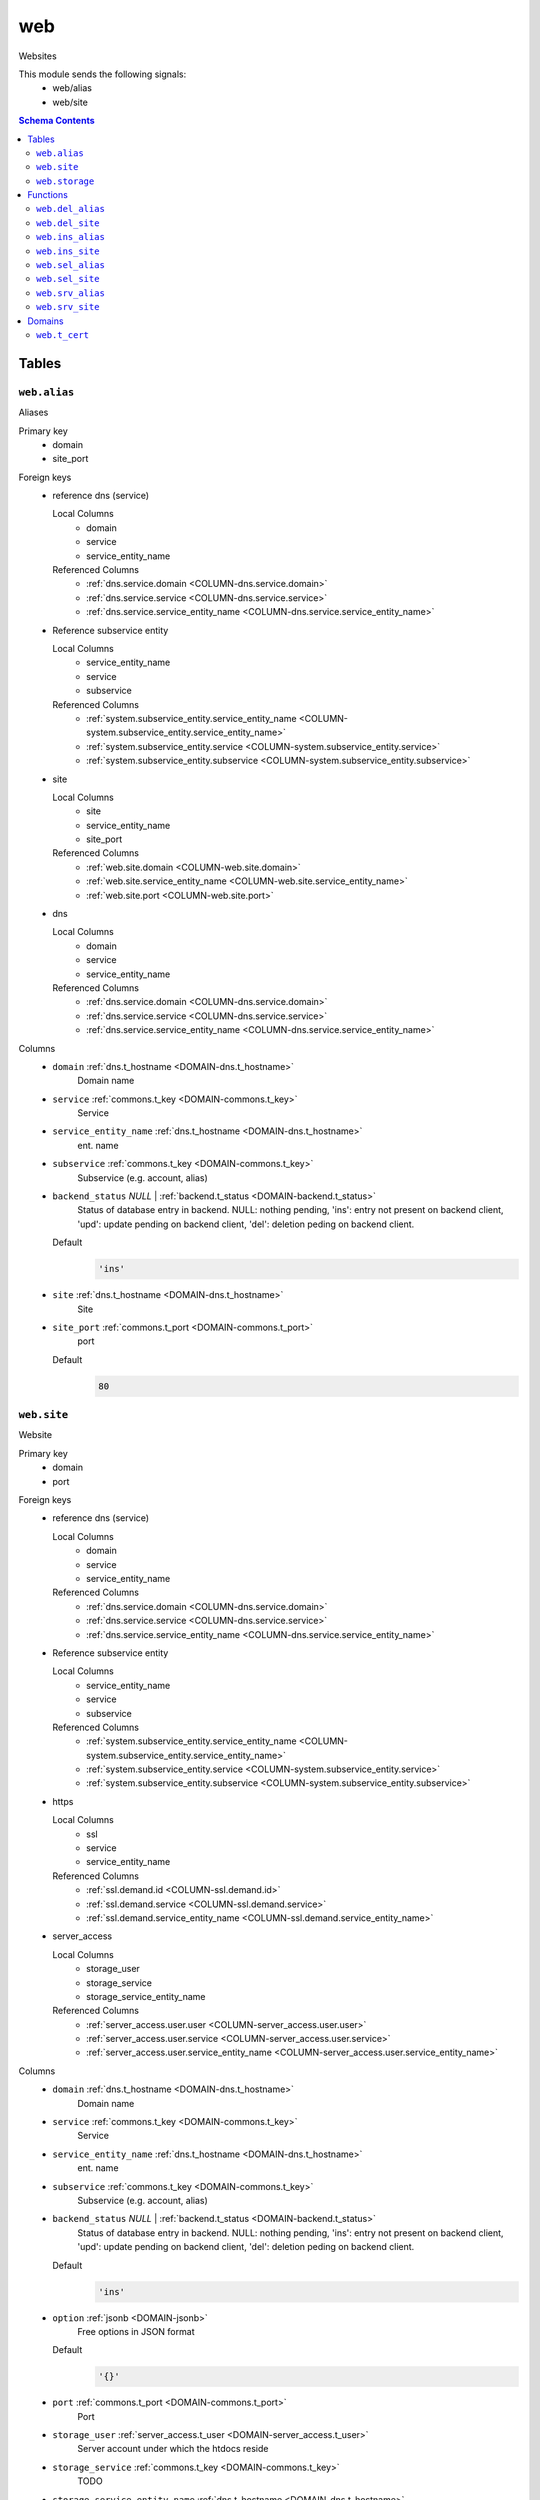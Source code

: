web
======================================================================

Websites

This module sends the following signals:
 - web/alias
 - web/site

.. contents:: Schema Contents
   :local:
   :depth: 2



Tables
------


.. _TABLE-web.alias:

``web.alias``
~~~~~~~~~~~~~~~~~~~~~~~~~~~~~~~~~~~~~~~~~~~~~~~~~~~~~~~~~~~~~~~~~~~~~~

Aliases

Primary key
 - domain
 - site_port


.. BEGIN FKs

Foreign keys
 - reference dns (service)

   Local Columns
    - domain
    - service
    - service_entity_name

   Referenced Columns
    - :ref:`dns.service.domain <COLUMN-dns.service.domain>`
    - :ref:`dns.service.service <COLUMN-dns.service.service>`
    - :ref:`dns.service.service_entity_name <COLUMN-dns.service.service_entity_name>`

 - Reference subservice entity

   Local Columns
    - service_entity_name
    - service
    - subservice

   Referenced Columns
    - :ref:`system.subservice_entity.service_entity_name <COLUMN-system.subservice_entity.service_entity_name>`
    - :ref:`system.subservice_entity.service <COLUMN-system.subservice_entity.service>`
    - :ref:`system.subservice_entity.subservice <COLUMN-system.subservice_entity.subservice>`

 - site

   Local Columns
    - site
    - service_entity_name
    - site_port

   Referenced Columns
    - :ref:`web.site.domain <COLUMN-web.site.domain>`
    - :ref:`web.site.service_entity_name <COLUMN-web.site.service_entity_name>`
    - :ref:`web.site.port <COLUMN-web.site.port>`

 - dns

   Local Columns
    - domain
    - service
    - service_entity_name

   Referenced Columns
    - :ref:`dns.service.domain <COLUMN-dns.service.domain>`
    - :ref:`dns.service.service <COLUMN-dns.service.service>`
    - :ref:`dns.service.service_entity_name <COLUMN-dns.service.service_entity_name>`


.. END FKs


Columns
 - .. _COLUMN-web.alias.domain:
   
   ``domain`` :ref:`dns.t_hostname <DOMAIN-dns.t_hostname>`
     Domain name





 - .. _COLUMN-web.alias.service:
   
   ``service`` :ref:`commons.t_key <DOMAIN-commons.t_key>`
     Service





 - .. _COLUMN-web.alias.service_entity_name:
   
   ``service_entity_name`` :ref:`dns.t_hostname <DOMAIN-dns.t_hostname>`
     ent. name





 - .. _COLUMN-web.alias.subservice:
   
   ``subservice`` :ref:`commons.t_key <DOMAIN-commons.t_key>`
     Subservice (e.g. account, alias)





 - .. _COLUMN-web.alias.backend_status:
   
   ``backend_status`` *NULL* | :ref:`backend.t_status <DOMAIN-backend.t_status>`
     Status of database entry in backend. NULL: nothing pending,
     'ins': entry not present on backend client, 'upd': update
     pending on backend client, 'del': deletion peding on
     backend client.

   Default
    .. code-block:: sql

     'ins'




 - .. _COLUMN-web.alias.site:
   
   ``site`` :ref:`dns.t_hostname <DOMAIN-dns.t_hostname>`
     Site





 - .. _COLUMN-web.alias.site_port:
   
   ``site_port`` :ref:`commons.t_port <DOMAIN-commons.t_port>`
     port

   Default
    .. code-block:: sql

     80






.. _TABLE-web.site:

``web.site``
~~~~~~~~~~~~~~~~~~~~~~~~~~~~~~~~~~~~~~~~~~~~~~~~~~~~~~~~~~~~~~~~~~~~~~

Website

Primary key
 - domain
 - port


.. BEGIN FKs

Foreign keys
 - reference dns (service)

   Local Columns
    - domain
    - service
    - service_entity_name

   Referenced Columns
    - :ref:`dns.service.domain <COLUMN-dns.service.domain>`
    - :ref:`dns.service.service <COLUMN-dns.service.service>`
    - :ref:`dns.service.service_entity_name <COLUMN-dns.service.service_entity_name>`

 - Reference subservice entity

   Local Columns
    - service_entity_name
    - service
    - subservice

   Referenced Columns
    - :ref:`system.subservice_entity.service_entity_name <COLUMN-system.subservice_entity.service_entity_name>`
    - :ref:`system.subservice_entity.service <COLUMN-system.subservice_entity.service>`
    - :ref:`system.subservice_entity.subservice <COLUMN-system.subservice_entity.subservice>`

 - https

   Local Columns
    - ssl
    - service
    - service_entity_name

   Referenced Columns
    - :ref:`ssl.demand.id <COLUMN-ssl.demand.id>`
    - :ref:`ssl.demand.service <COLUMN-ssl.demand.service>`
    - :ref:`ssl.demand.service_entity_name <COLUMN-ssl.demand.service_entity_name>`

 - server_access

   Local Columns
    - storage_user
    - storage_service
    - storage_service_entity_name

   Referenced Columns
    - :ref:`server_access.user.user <COLUMN-server_access.user.user>`
    - :ref:`server_access.user.service <COLUMN-server_access.user.service>`
    - :ref:`server_access.user.service_entity_name <COLUMN-server_access.user.service_entity_name>`


.. END FKs


Columns
 - .. _COLUMN-web.site.domain:
   
   ``domain`` :ref:`dns.t_hostname <DOMAIN-dns.t_hostname>`
     Domain name





 - .. _COLUMN-web.site.service:
   
   ``service`` :ref:`commons.t_key <DOMAIN-commons.t_key>`
     Service





 - .. _COLUMN-web.site.service_entity_name:
   
   ``service_entity_name`` :ref:`dns.t_hostname <DOMAIN-dns.t_hostname>`
     ent. name





 - .. _COLUMN-web.site.subservice:
   
   ``subservice`` :ref:`commons.t_key <DOMAIN-commons.t_key>`
     Subservice (e.g. account, alias)





 - .. _COLUMN-web.site.backend_status:
   
   ``backend_status`` *NULL* | :ref:`backend.t_status <DOMAIN-backend.t_status>`
     Status of database entry in backend. NULL: nothing pending,
     'ins': entry not present on backend client, 'upd': update
     pending on backend client, 'del': deletion peding on
     backend client.

   Default
    .. code-block:: sql

     'ins'




 - .. _COLUMN-web.site.option:
   
   ``option`` :ref:`jsonb <DOMAIN-jsonb>`
     Free options in JSON format

   Default
    .. code-block:: sql

     '{}'




 - .. _COLUMN-web.site.port:
   
   ``port`` :ref:`commons.t_port <DOMAIN-commons.t_port>`
     Port





 - .. _COLUMN-web.site.storage_user:
   
   ``storage_user`` :ref:`server_access.t_user <DOMAIN-server_access.t_user>`
     Server account under which the htdocs reside





 - .. _COLUMN-web.site.storage_service:
   
   ``storage_service`` :ref:`commons.t_key <DOMAIN-commons.t_key>`
     TODO





 - .. _COLUMN-web.site.storage_service_entity_name:
   
   ``storage_service_entity_name`` :ref:`dns.t_hostname <DOMAIN-dns.t_hostname>`
     TODO





 - .. _COLUMN-web.site.ssl:
   
   ``ssl`` *NULL* | :ref:`uuid <DOMAIN-uuid>`
     If null, HTTPS is deactivated







.. _TABLE-web.storage:

``web.storage``
~~~~~~~~~~~~~~~~~~~~~~~~~~~~~~~~~~~~~~~~~~~~~~~~~~~~~~~~~~~~~~~~~~~~~~

Where to place stuff

Primary key
 - service
 - service_entity_name
 - port


.. BEGIN FKs

Foreign keys
 - Reference service entity

   Local Columns
    - service_entity_name
    - service

   Referenced Columns
    - :ref:`system.service_entity.service_entity_name <COLUMN-system.service_entity.service_entity_name>`
    - :ref:`system.service_entity.service <COLUMN-system.service_entity.service>`

 - r

   Local Columns
    - storage_service
    - storage_service_entity_name

   Referenced Columns
    - :ref:`system.service_entity.service <COLUMN-system.service_entity.service>`
    - :ref:`system.service_entity.service_entity_name <COLUMN-system.service_entity.service_entity_name>`


.. END FKs


Columns
 - .. _COLUMN-web.storage.service_entity_name:
   
   ``service_entity_name`` :ref:`dns.t_hostname <DOMAIN-dns.t_hostname>`
     Service entity name





 - .. _COLUMN-web.storage.service:
   
   ``service`` :ref:`commons.t_key <DOMAIN-commons.t_key>`
     Service (e.g. email, jabber)





 - .. _COLUMN-web.storage.port:
   
   ``port`` :ref:`commons.t_port <DOMAIN-commons.t_port>`
     X





 - .. _COLUMN-web.storage.storage_service:
   
   ``storage_service`` :ref:`commons.t_key <DOMAIN-commons.t_key>`
     TODO





 - .. _COLUMN-web.storage.storage_service_entity_name:
   
   ``storage_service_entity_name`` :ref:`dns.t_hostname <DOMAIN-dns.t_hostname>`
     TODO










Functions
---------



.. _FUNCTION-web.del_alias:

``web.del_alias``
~~~~~~~~~~~~~~~~~~~~~~~~~~~~~~~~~~~~~~~~~~~~~~~~~~~~~~~~~~~~~~~~~~~~~~

del

Parameters
 - ``p_domain`` :ref:`dns.t_hostname <DOMAIN-dns.t_hostname>`
   
    
 - ``p_site_port`` :ref:`commons.t_port <DOMAIN-commons.t_port>`
   
    


Variables defined for body
 - ``v_owner`` :ref:`user.t_user <DOMAIN-user.t_user>`
   
   
 - ``v_login`` :ref:`user.t_user <DOMAIN-user.t_user>`
   
   

Returns
 void


Execute privilege
 - :ref:`userlogin <ROLE-userlogin>`

.. code-block:: plpgsql

   -- begin userlogin prelude
   v_login := (SELECT t.owner FROM "user"._get_login() AS t);
   v_owner := (SELECT t.act_as FROM "user"._get_login() AS t);
   -- end userlogin prelude
   
   
   UPDATE web.alias AS t
       SET backend_status = 'del'
   FROM web.site AS s, server_access.user AS u
   WHERE
       -- JOIN web.site
       s.domain = t.site AND
   
       -- JOIN server_access.user
       u.service_entity_name = t.service_entity_name AND
       u.user = s.user AND
   
       u.owner = v_owner AND
       t.domain = p_domain AND
       t.site_port = p_site_port;
   
   PERFORM backend._conditional_notify(FOUND, 'web', 'alias', p_domain);



.. _FUNCTION-web.del_site:

``web.del_site``
~~~~~~~~~~~~~~~~~~~~~~~~~~~~~~~~~~~~~~~~~~~~~~~~~~~~~~~~~~~~~~~~~~~~~~

del

Parameters
 - ``p_domain`` :ref:`dns.t_hostname <DOMAIN-dns.t_hostname>`
   
    
 - ``p_port`` :ref:`commons.t_port <DOMAIN-commons.t_port>`
   
    


Variables defined for body
 - ``v_owner`` :ref:`user.t_user <DOMAIN-user.t_user>`
   
   
 - ``v_login`` :ref:`user.t_user <DOMAIN-user.t_user>`
   
   

Returns
 void


Execute privilege
 - :ref:`userlogin <ROLE-userlogin>`

.. code-block:: plpgsql

   -- begin userlogin prelude
   v_login := (SELECT t.owner FROM "user"._get_login() AS t);
   v_owner := (SELECT t.act_as FROM "user"._get_login() AS t);
   -- end userlogin prelude
   
   
   UPDATE web.site AS t
       SET backend_status = 'del'
   FROM server_access.user AS s
   WHERE
       -- JOIN server_access.user
       s.user = t.user AND
       s.service_entity_name = t.service_entity_name AND
   
       t.domain = p_domain AND
       t.port = p_port AND
       s.owner = v_owner;
   
   PERFORM backend._conditional_notify(FOUND, 'web', 'site', p_domain);



.. _FUNCTION-web.ins_alias:

``web.ins_alias``
~~~~~~~~~~~~~~~~~~~~~~~~~~~~~~~~~~~~~~~~~~~~~~~~~~~~~~~~~~~~~~~~~~~~~~

Insert alias

Parameters
 - ``p_domain`` :ref:`dns.t_hostname <DOMAIN-dns.t_hostname>`
   
    
 - ``p_site`` :ref:`dns.t_hostname <DOMAIN-dns.t_hostname>`
   
    
 - ``p_site_port`` :ref:`commons.t_port <DOMAIN-commons.t_port>`
   
    


Variables defined for body
 - ``v_owner`` :ref:`user.t_user <DOMAIN-user.t_user>`
   
   
 - ``v_login`` :ref:`user.t_user <DOMAIN-user.t_user>`
   
   

Returns
 void


Execute privilege
 - :ref:`userlogin <ROLE-userlogin>`

.. code-block:: plpgsql

   -- begin userlogin prelude
   v_login := (SELECT t.owner FROM "user"._get_login() AS t);
   v_owner := (SELECT t.act_as FROM "user"._get_login() AS t);
   -- end userlogin prelude
   
   
   PERFORM commons._raise_inaccessible_or_missing(
       EXISTS(
           SELECT TRUE FROM web.site AS t
           JOIN server_access.user AS s
               USING ("user", service_entity_name)
           WHERE
               t.domain = p_site AND
               t.port = p_site_port AND
               s.owner = v_owner
       )
   );
   
   INSERT INTO web.alias
       (domain, service, subservice, site, site_port, service_entity_name)
   VALUES
       (
           p_domain,
           'web',
           'alias',
           p_site,
           p_site_port,
           (SELECT service_entity_name FROM web.site WHERE domain = p_site AND port = p_site_port)
       );
   
   PERFORM backend._notify_domain('web', 'alias', p_domain);



.. _FUNCTION-web.ins_site:

``web.ins_site``
~~~~~~~~~~~~~~~~~~~~~~~~~~~~~~~~~~~~~~~~~~~~~~~~~~~~~~~~~~~~~~~~~~~~~~

Insert site

.. todo:: check owner and contingent

Parameters
 - ``p_domain`` :ref:`dns.t_hostname <DOMAIN-dns.t_hostname>`
   
    
 - ``p_port`` :ref:`commons.t_port <DOMAIN-commons.t_port>`
   
    
 - ``p_user`` :ref:`server_access.t_user <DOMAIN-server_access.t_user>`
   
    
 - ``p_service_entity_name`` :ref:`dns.t_hostname <DOMAIN-dns.t_hostname>`
   
    


Variables defined for body
 - ``v_owner`` :ref:`user.t_user <DOMAIN-user.t_user>`
   
   
 - ``v_login`` :ref:`user.t_user <DOMAIN-user.t_user>`
   
   

Returns
 void


Execute privilege
 - :ref:`userlogin <ROLE-userlogin>`

.. code-block:: plpgsql

   -- begin userlogin prelude
   v_login := (SELECT t.owner FROM "user"._get_login() AS t);
   v_owner := (SELECT t.act_as FROM "user"._get_login() AS t);
   -- end userlogin prelude
   
   
   INSERT INTO web.site
       (domain, service, subservice, port, service_entity_name, storage_user, storage_service, storage_service_entity_name)
       SELECT p_domain, 'web', 'site', p_port, p_service_entity_name, p_user, s.storage_service, s.storage_service_entity_name
        FROM web.storage AS s
         WHERE s.service = 'web'
         AND s.service_entity_name = p_service_entity_name
         AND s.port = p_port
   ;
   
   PERFORM backend._conditional_notify(FOUND, 'web', 'site', p_domain);



.. _FUNCTION-web.sel_alias:

``web.sel_alias``
~~~~~~~~~~~~~~~~~~~~~~~~~~~~~~~~~~~~~~~~~~~~~~~~~~~~~~~~~~~~~~~~~~~~~~

Select alias

Parameters
 *None*


Variables defined for body
 - ``v_owner`` :ref:`user.t_user <DOMAIN-user.t_user>`
   
   
 - ``v_login`` :ref:`user.t_user <DOMAIN-user.t_user>`
   
   

Returns
 TABLE

Returned columns
 - ``domain`` :ref:`dns.t_hostname <DOMAIN-dns.t_hostname>`
    
 - ``site`` :ref:`dns.t_hostname <DOMAIN-dns.t_hostname>`
    
 - ``site_port`` :ref:`commons.t_port <DOMAIN-commons.t_port>`
    
 - ``backend_status`` :ref:`backend.t_status <DOMAIN-backend.t_status>`
    

Execute privilege
 - :ref:`userlogin <ROLE-userlogin>`

.. code-block:: plpgsql

   -- begin userlogin prelude
   v_login := (SELECT t.owner FROM "user"._get_login() AS t);
   v_owner := (SELECT t.act_as FROM "user"._get_login() AS t);
   -- end userlogin prelude
   
   
   RETURN QUERY
       SELECT
           t.domain,
           t.site,
           t.site_port,
           t.backend_status
       FROM web.alias AS t
   
       JOIN web.site AS u
           ON
               u.domain = t.site AND
               u.port = t.site_port
   
       JOIN server_access.user AS s
           ON
               u.user = s.user AND
               s.service_entity_name = t.service_entity_name
   
       WHERE s.owner = v_owner
       ORDER BY t.backend_status, t.domain;



.. _FUNCTION-web.sel_site:

``web.sel_site``
~~~~~~~~~~~~~~~~~~~~~~~~~~~~~~~~~~~~~~~~~~~~~~~~~~~~~~~~~~~~~~~~~~~~~~

Owner defined via server_access

Parameters
 *None*


Variables defined for body
 - ``v_owner`` :ref:`user.t_user <DOMAIN-user.t_user>`
   
   
 - ``v_login`` :ref:`user.t_user <DOMAIN-user.t_user>`
   
   

Returns
 TABLE

Returned columns
 - ``service`` :ref:`commons.t_key <DOMAIN-commons.t_key>`
    
 - ``subservice`` :ref:`commons.t_key <DOMAIN-commons.t_key>`
    
 - ``domain`` :ref:`dns.t_hostname <DOMAIN-dns.t_hostname>`
    
 - ``port`` :ref:`commons.t_port <DOMAIN-commons.t_port>`
    
 - ``user`` :ref:`server_access.t_user <DOMAIN-server_access.t_user>`
    
 - ``service_entity_name`` :ref:`dns.t_hostname <DOMAIN-dns.t_hostname>`
    
 - ``https`` :ref:`commons.t_key <DOMAIN-commons.t_key>`
    
 - ``backend_status`` :ref:`backend.t_status <DOMAIN-backend.t_status>`
    
 - ``option`` :ref:`jsonb <DOMAIN-jsonb>`
    

Execute privilege
 - :ref:`userlogin <ROLE-userlogin>`

.. code-block:: plpgsql

   -- begin userlogin prelude
   v_login := (SELECT t.owner FROM "user"._get_login() AS t);
   v_owner := (SELECT t.act_as FROM "user"._get_login() AS t);
   -- end userlogin prelude
   
   
   RETURN QUERY
       SELECT
           t.service,
           t.subservice,
           t.domain,
           t.port,
           t.user,
           t.service_entity_name,
           t.https,
           t.backend_status,
           t.option
       FROM web.site AS t
       JOIN server_access.user AS s
           USING ("user", service_entity_name)
       WHERE
           s.owner = v_owner
       ORDER BY t.backend_status, t.domain, t.port;



.. _FUNCTION-web.srv_alias:

``web.srv_alias``
~~~~~~~~~~~~~~~~~~~~~~~~~~~~~~~~~~~~~~~~~~~~~~~~~~~~~~~~~~~~~~~~~~~~~~

backend web.alias

Parameters
 - ``p_include_inactive`` :ref:`boolean <DOMAIN-boolean>`
   
    


Variables defined for body
 - ``v_machine`` :ref:`dns.t_hostname <DOMAIN-dns.t_hostname>`
   
   

Returns
 TABLE

Returned columns
 - ``domain`` :ref:`dns.t_hostname <DOMAIN-dns.t_hostname>`
    
 - ``site`` :ref:`dns.t_hostname <DOMAIN-dns.t_hostname>`
    
 - ``site_port`` :ref:`commons.t_port <DOMAIN-commons.t_port>`
    
 - ``backend_status`` :ref:`backend.t_status <DOMAIN-backend.t_status>`
    

Execute privilege
 - :ref:`backend <ROLE-backend>`

.. code-block:: plpgsql

   v_machine := (SELECT "machine" FROM "backend"._get_login());
   
   
   RETURN QUERY
       WITH
   
       -- DELETE
       d AS (
           DELETE FROM web.alias AS t
           WHERE
               backend._deleted(t.backend_status) AND
               backend._machine_priviledged_domain(t.service, t.domain)
       ),
   
       -- UPDATE
       s AS (
           UPDATE web.alias AS t
               SET backend_status = NULL
           WHERE
               backend._machine_priviledged_domain(t.service, t.domain) AND
               backend._active(t.backend_status)
       )
   
       -- SELECT
       SELECT
           t.domain,
           t.site,
           t.site_port,
           t.backend_status
       FROM web.alias AS t
   
       WHERE
           backend._machine_priviledged_domain(t.service, t.domain) AND
           (backend._active(t.backend_status) OR p_include_inactive);



.. _FUNCTION-web.srv_site:

``web.srv_site``
~~~~~~~~~~~~~~~~~~~~~~~~~~~~~~~~~~~~~~~~~~~~~~~~~~~~~~~~~~~~~~~~~~~~~~

backend web.site

Parameters
 - ``p_include_inactive`` :ref:`boolean <DOMAIN-boolean>`
   
    


Variables defined for body
 - ``v_machine`` :ref:`dns.t_hostname <DOMAIN-dns.t_hostname>`
   
   

Returns
 TABLE

Returned columns
 - ``domain`` :ref:`dns.t_hostname <DOMAIN-dns.t_hostname>`
    
 - ``port`` :ref:`commons.t_port <DOMAIN-commons.t_port>`
    
 - ``user`` :ref:`server_access.t_user <DOMAIN-server_access.t_user>`
    
 - ``service_entity_name`` :ref:`dns.t_hostname <DOMAIN-dns.t_hostname>`
    
 - ``ssl_cert_id`` :ref:`uuid <DOMAIN-uuid>`
    
 - ``subservice`` :ref:`commons.t_key <DOMAIN-commons.t_key>`
    
 - ``option`` :ref:`jsonb <DOMAIN-jsonb>`
    
 - ``backend_status`` :ref:`backend.t_status <DOMAIN-backend.t_status>`
    

Execute privilege
 - :ref:`backend <ROLE-backend>`

.. code-block:: plpgsql

   v_machine := (SELECT "machine" FROM "backend"._get_login());
   
   
   RETURN QUERY
       WITH
   
       -- DELETE
       d AS (
           DELETE FROM web.site AS t
           WHERE
               backend._deleted(t.backend_status) AND
               backend._machine_priviledged_domain(t.service, t.domain)
       ),
   
       -- UPDATE
       s AS (
           UPDATE web.site AS t
               SET backend_status = NULL
           WHERE
               backend._active(t.backend_status) AND
               backend._machine_priviledged_domain(t.service, t.domain)
       )
   
       -- SELECT
       SELECT
           t.domain,
           t.port,
           t.user,
           t.service_entity_name,
           cert.used,
           t.subservice,
           t.option,
           t.backend_status
       FROM web.site AS t
         LEFT JOIN ssl.active AS cert
           ON cert.machine_name = v_machine AND cert.demand_id = t.ssl
   
       WHERE
           backend._machine_priviledged_domain(t.service, t.domain) AND
           (backend._active(t.backend_status) OR p_include_inactive);





Domains
-------



.. _DOMAIN-web.t_cert:

``web.t_cert``
~~~~~~~~~~~~~~~~~~~~~~~~~~~~~~~~~~~~~~~~~~~~~~~~~~~~~~~~~~~~~~~~~~~~~~

PEM cert

Checks
 - ``base64``
    no newlines in db

   .. code-block:: sql

    VALUE ~ '^[a-zA-Z\d/+]+[=]{0,2}$'







.. This file was generated via HamSql

